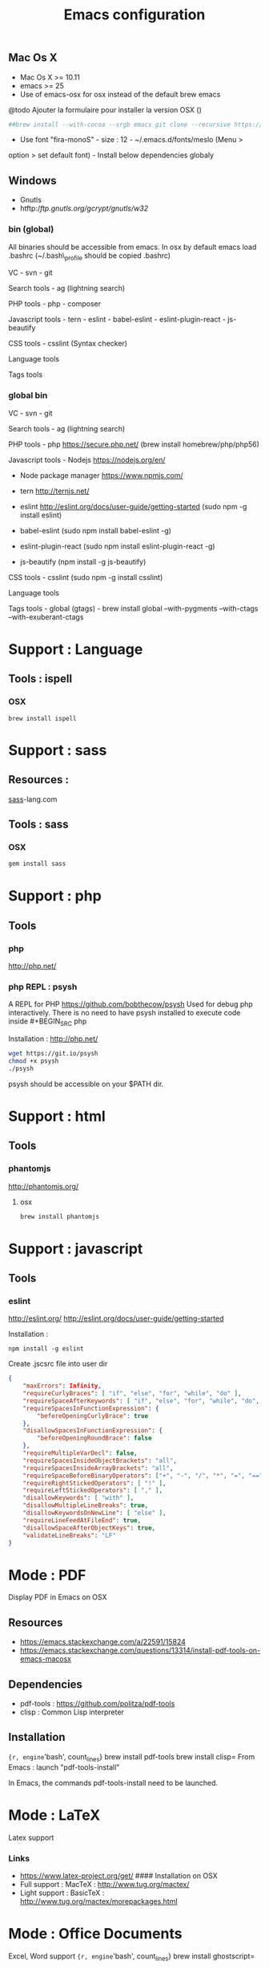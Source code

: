 #+TITLE: Emacs configuration
#+OPTIONS: toc:3

:TOC:


* Introduction
** General rules
- Only stable packages are used from Elpa package manager
- Non stable packages are moved into vendor directory

* Installation
  :PROPERTIES:
  :CUSTOM_ID: installation
  :END:
** Mac Os X
    :PROPERTIES:
    :CUSTOM_ID: mac-os-x
    :END:

-  Mac Os X >= 10.11
-  emacs >= 25
-  Use of emacs-osx for osx instead of the default brew emacs

@todo Ajouter la formulaire pour installer la version OSX ()
#+BEGIN_SRC bash
##brew install --with-cocoa --srgb emacs git clone --recursive https://github.com/willahh/emacs_profile ~/.emacs.d=
#+END_SRC
- Use font "fira-monoS" - size : 12 - ~/.emacs.d/fonts/meslo (Menu >
option > set default font) - Install below dependencies globaly
** Windows
    :PROPERTIES:
    :CUSTOM_ID: windows
    :END:

-  Gnutls
-  htftp://ftp.gnutls.org/gcrypt/gnutls/w32/

*** bin (global)
     :PROPERTIES:
     :CUSTOM_ID: bin-global
     :END:

All binaries should be accessible from emacs. In osx by default emacs
load .bashrc (~/.bash\_profile should be copied .bashrc)

VC - svn - git

Search tools - ag (lightning search)

PHP tools - php - composer

Javascript tools - tern - eslint - babel-eslint - eslint-plugin-react -
js-beautify

CSS tools - csslint (Syntax checker)

Language tools @@html:<!-- - ispell -->@@

Tags tools @@html:<!-- - ctags -->@@ @@html:<!-- - tags -->@@
@@html:<!-- - cscope -->@@ @@html:<!-- - Global -->@@
@@html:<!-- - gtags -->@@

*** global bin
     :PROPERTIES:
     :CUSTOM_ID: global-bin
     :END:

VC - svn - git

Search tools - ag (lightning search)

PHP tools - php https://secure.php.net/ (brew install
homebrew/php/php56)

Javascript tools - Nodejs https://nodejs.org/en/

-  Node package manager https://www.npmjs.com/

-  tern http://ternjs.net/

-  eslint http://eslint.org/docs/user-guide/getting-started (sudo npm -g
   install eslint)

-  babel-eslint (sudo npm install babel-eslint -g)

-  eslint-plugin-react (sudo npm install eslint-plugin-react -g)

-  js-beautify (npm install -g js-beautify)

CSS tools - csslint (sudo npm -g install csslint)

Language tools
@@html:<!-- - ispell - brew install ispell --witch-lang-fr -->@@

Tags tools - global (gtags) - brew install global --with-pygments
--with-ctags --with-exuberant-ctags

#+BEGIN_HTML
  <!-- - tags https://github.com/leoliu/ggtags/wiki/Install-Global-with-support-for-exuberant-ctags -->
#+END_HTML

#+BEGIN_HTML
  <!-- - gtags - brew install global (gtags) -->
#+END_HTML

#+BEGIN_HTML
  <!-- - ctags - brew install --HEAD ctags -->
#+END_HTML

#+BEGIN_HTML
  <!-- - cscope - brew install cscope -->
#+END_HTML

#+BEGIN_HTML
  <!-- - Global - brew install global --with-exuberant-ctags -->
#+END_HTML
* Support : Language
** Tools : ispell
*** OSX
#+BEGIN_SRC
brew install ispell
#+END_SRC
* Support : sass
** Resources :
[[http://sass-lang.com/install][sass]]-lang.com
** Tools : sass
*** OSX
#+BEGIN_SRC sh
gem install sass
#+END_SRC
* Support : php
** Tools
*** php
    http://php.net/
*** php REPL : psysh
A REPL for PHP https://github.com/bobthecow/psysh
Used for debug php interactively.
There is no need to have psysh installed to execute code inside #+BEGIN_SRC php

Installation : http://php.net/
#+BEGIN_SRC sh
wget https://git.io/psysh
chmod +x psysh
./psysh
#+END_SRC

psysh should be accessible on your $PATH dir.

* Support : html
** Tools
*** phantomjs
http://phantomjs.org/
**** osx
#+BEGIN_SRC bash
brew install phantomjs
#+END_SRC
* Support : javascript
** Tools
*** eslint
http://eslint.org/
http://eslint.org/docs/user-guide/getting-started

Installation :

#+BEGIN_SRC shell
npm install -g eslint
#+END_SRC

Create .jscsrc file into user dir

#+BEGIN_SRC json
  {
      "maxErrors": Infinity,
      "requireCurlyBraces": [ "if", "else", "for", "while", "do" ],
      "requireSpaceAfterKeywords": [ "if", "else", "for", "while", "do", "switch", "return" ],
      "requireSpacesInFunctionExpression": {
          "beforeOpeningCurlyBrace": true
      },
      "disallowSpacesInFunctionExpression": {
          "beforeOpeningRoundBrace": false
      },
      "requireMultipleVarDecl": false,
      "requireSpacesInsideObjectBrackets": "all",
      "requireSpacesInsideArrayBrackets": "all",
      "requireSpaceBeforeBinaryOperators": ["+", "-", "/", "*", "=", "==", "===", "!=", "!=="],
      "requireRightStickedOperators": [ "!" ],
      "requireLeftStickedOperators": [ "," ],
      "disallowKeywords": [ "with" ],
      "disallowMultipleLineBreaks": true,
      "disallowKeywordsOnNewLine": [ "else" ],
      "requireLineFeedAtFileEnd": true,
      "disallowSpaceAfterObjectKeys": true,
      "validateLineBreaks": "LF"
  }
#+END_SRC
* Mode : PDF
    :PROPERTIES:
    :CUSTOM_ID: display-pdf-in-emacs-on-osx
    :END:
Display PDF in Emacs on OSX
** Resources
     :PROPERTIES:
     :CUSTOM_ID: links
     :END:

-  https://emacs.stackexchange.com/a/22591/15824
-  https://emacs.stackexchange.com/questions/13314/install-pdf-tools-on-emacs-macosx

** Dependencies
     :PROPERTIES:
     :CUSTOM_ID: dependencies
     :END:

-  pdf-tools : https://github.com/politza/pdf-tools
-  clisp : Common Lisp interpreter

** Installation
     :PROPERTIES:
     :CUSTOM_ID: installation-1
     :END:

={r, engine='bash', count_lines} brew install pdf-tools brew install clisp=
From Emacs : launch "pdf-tools-install"

In Emacs, the commands pdf-tools-install need to be launched.

* Mode : LaTeX
    :PROPERTIES:
    :CUSTOM_ID: latex-support
    :END:
Latex support
*** Links
     :PROPERTIES:
     :CUSTOM_ID: links-1
     :END:

-  https://www.latex-project.org/get/ #### Installation on OSX
-  Full support : MacTeX : http://www.tug.org/mactex/
-  Light support : BasicTeX :
   http://www.tug.org/mactex/morepackages.html

* Mode : Office Documents
    :PROPERTIES:
    :CUSTOM_ID: excel-word-support
    :END:
Excel, Word support
={r, engine='bash', count_lines} brew install ghostscript=
